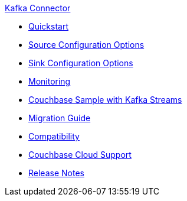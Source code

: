 .xref:index.adoc[Kafka Connector]
* xref:quickstart.adoc[Quickstart]
* xref:source-configuration-options.adoc[Source Configuration Options]
* xref:sink-configuration-options.adoc[Sink Configuration Options]
* xref:monitoring.adoc[Monitoring]
* xref:streams-sample.adoc[Couchbase Sample with Kafka Streams]
* xref:migration.adoc[Migration Guide]
* xref:compatibility.adoc[Compatibility]
* xref:cloud.adoc[Couchbase Cloud Support]
* xref:release-notes.adoc[Release Notes]
